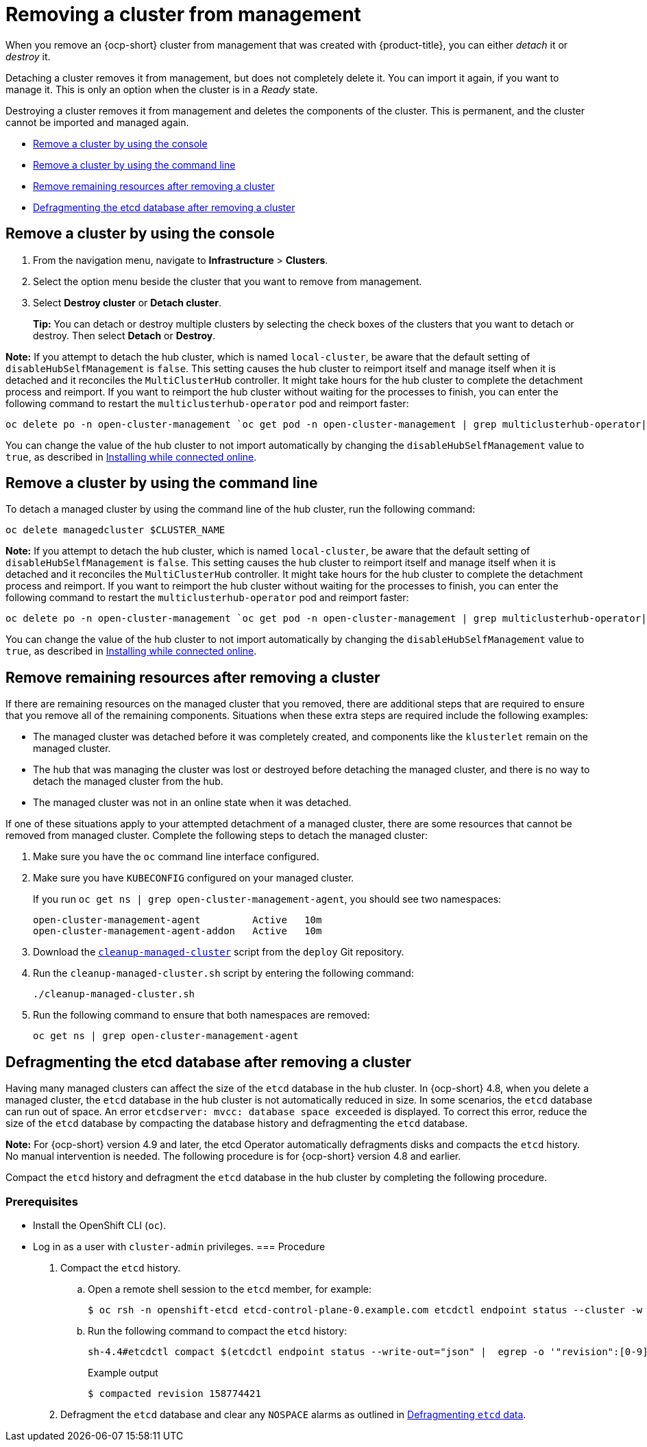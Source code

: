 [#remove-managed-cluster]
= Removing a cluster from management

When you remove an {ocp-short} cluster from management that was created with {product-title}, you can either _detach_ it or _destroy_ it.

Detaching a cluster removes it from management, but does not completely delete it.
You can import it again, if you want to manage it.
This is only an option when the cluster is in a _Ready_ state.

Destroying a cluster removes it from management and deletes the components of the cluster.
This is permanent, and the cluster cannot be imported and managed again.

* <<remove-a-cluster-by-using-the-console,Remove a cluster by using the console>>
* <<remove-a-cluster-by-using-the-cli,Remove a cluster by using the command line>>
* <<removing-a-cluster-from-management-in-special-cases,Remove remaining resources after removing a cluster>>
* <<defragmenting-the-hub-cluster-etcd-database,Defragmenting the etcd database after removing a cluster>>

[#remove-a-cluster-by-using-the-console]
== Remove a cluster by using the console

. From the navigation menu, navigate to *Infrastructure* > *Clusters*.
. Select the option menu beside the cluster that you want to remove from management.
. Select *Destroy cluster* or *Detach cluster*.
+
*Tip:* You can detach or destroy multiple clusters by selecting the check boxes of the clusters that you want to detach or destroy.
Then select *Detach* or *Destroy*.

*Note:* If you attempt to detach the hub cluster, which is named `local-cluster`, be aware that the default setting of `disableHubSelfManagement` is `false`. This setting causes the hub cluster to reimport itself and manage itself when it is detached and it reconciles the `MultiClusterHub` controller. It might take hours for the hub cluster to complete the detachment process and reimport. If you want to reimport the hub cluster without waiting for the processes to finish, you can enter the following command to restart the `multiclusterhub-operator` pod and reimport faster:

----
oc delete po -n open-cluster-management `oc get pod -n open-cluster-management | grep multiclusterhub-operator| cut -d' ' -f1`
----

You can change the value of the hub cluster to not import automatically by changing the `disableHubSelfManagement` value to `true`, as described in link:../install/install_connected.adoc#installing-while-connected-online[Installing while connected online].

[#remove-a-cluster-by-using-the-cli]
== Remove a cluster by using the command line

To detach a managed cluster by using the command line of the hub cluster, run the following command: 

----
oc delete managedcluster $CLUSTER_NAME
----

*Note:* If you attempt to detach the hub cluster, which is named `local-cluster`, be aware that the default setting of `disableHubSelfManagement` is `false`. This setting causes the hub cluster to reimport itself and manage itself when it is detached and it reconciles the `MultiClusterHub` controller. It might take hours for the hub cluster to complete the detachment process and reimport. If you want to reimport the hub cluster without waiting for the processes to finish, you can enter the following command to restart the `multiclusterhub-operator` pod and reimport faster:

----
oc delete po -n open-cluster-management `oc get pod -n open-cluster-management | grep multiclusterhub-operator| cut -d' ' -f1`
----

You can change the value of the hub cluster to not import automatically by changing the `disableHubSelfManagement` value to `true`, as described in link:../install/install_connected.adoc#installing-while-connected-online[Installing while connected online].

[#removing-a-cluster-from-management-in-special-cases]
== Remove remaining resources after removing a cluster

If there are remaining resources on the managed cluster that you removed, there are additional steps that are required to ensure that you remove all of the remaining components. Situations when these extra steps are required include the following examples:

* The managed cluster was detached before it was completely created, and components like the `klusterlet` remain on the managed cluster. 

* The hub that was managing the cluster was lost or destroyed before detaching the managed cluster, and there is no way to detach the managed cluster from the hub. 

* The managed cluster was not in an online state when it was detached.

// * The namespace of the managed cluster was not removed.

If one of these situations apply to your attempted detachment of a managed cluster, there are some resources that cannot be removed from managed cluster. Complete the following steps to detach the managed cluster:

. Make sure you have the `oc` command line interface configured.
. Make sure you have `KUBECONFIG` configured on your managed cluster.
+ 
If you run `oc get ns | grep open-cluster-management-agent`, you should see two namespaces:
+
----
open-cluster-management-agent         Active   10m
open-cluster-management-agent-addon   Active   10m
----

. Download the https://github.com/open-cluster-management/deploy/blob/master/hack/cleanup-managed-cluster.sh[`cleanup-managed-cluster`] script from the `deploy` Git repository.
. Run the `cleanup-managed-cluster.sh` script by entering the following command:
+
----
./cleanup-managed-cluster.sh
----
. Run the following command to ensure that both namespaces are removed: 
+
----
oc get ns | grep open-cluster-management-agent 
----

[#defragmenting-the-hub-cluster-etcd-database]
== Defragmenting the etcd database after removing a cluster

Having many managed clusters can affect the size of the `etcd` database in the hub cluster. In {ocp-short} 4.8, when you delete a managed cluster, the `etcd` database in the hub cluster is not automatically reduced in size. In some scenarios, the `etcd` database can run out of space. An error `etcdserver: mvcc: database space exceeded` is displayed. To correct this error, reduce the size of the `etcd` database by compacting the database history and defragmenting the `etcd` database.

*Note:* For {ocp-short} version 4.9 and later, the etcd Operator automatically defragments disks and compacts the `etcd` history. No manual intervention is needed. The following procedure is for {ocp-short} version 4.8 and earlier.

Compact the `etcd` history and defragment the `etcd` database in the hub cluster by completing the following procedure.

[#prereq-defragmenting-the-hub-cluster-etcd-database]
=== Prerequisites

* Install the OpenShift CLI (`oc`).
* Log in as a user with `cluster-admin` privileges.
[#procedure-defragmenting-the-hub-cluster-etcd-database]
=== Procedure

. Compact the `etcd` history.

.. Open a remote shell session to the `etcd` member, for example:
+
[source,terminal]
----
$ oc rsh -n openshift-etcd etcd-control-plane-0.example.com etcdctl endpoint status --cluster -w table
----

.. Run the following command to compact the `etcd` history:
+
[source,terminal]
----
sh-4.4#etcdctl compact $(etcdctl endpoint status --write-out="json" |  egrep -o '"revision":[0-9]*' | egrep -o '[0-9]*' -m1)
----
+
.Example output
+
[source,terminal]
----
$ compacted revision 158774421
----

. Defragment the `etcd` database and clear any `NOSPACE` alarms as outlined in link:https://docs.openshift.com/container-platform/latest/scalability_and_performance/recommended-host-practices.html#etcd-defrag[Defragmenting `etcd` data].
